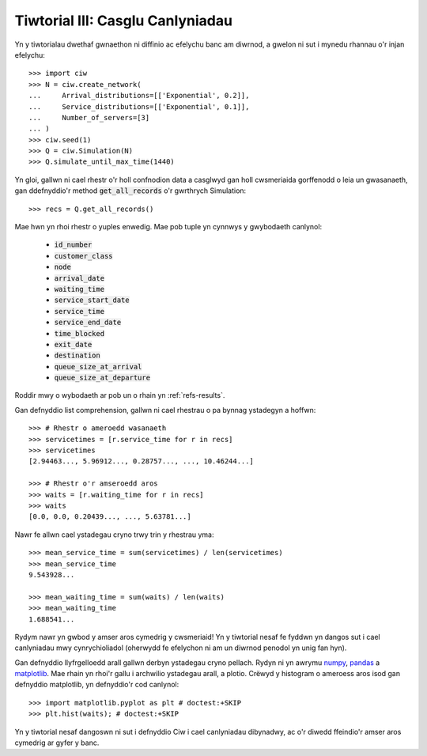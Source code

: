 .. _tutorial-iii:

=================================
Tiwtorial III: Casglu Canlyniadau
=================================

Yn y tiwtorialau dwethaf gwnaethon ni diffinio ac efelychu banc am diwrnod, a gwelon ni sut i mynedu rhannau o'r injan efelychu::

    >>> import ciw
    >>> N = ciw.create_network(
    ...     Arrival_distributions=[['Exponential', 0.2]],
    ...     Service_distributions=[['Exponential', 0.1]],
    ...     Number_of_servers=[3]
    ... )
    >>> ciw.seed(1)
    >>> Q = ciw.Simulation(N)
    >>> Q.simulate_until_max_time(1440)

Yn gloi, gallwn ni cael rhestr o'r holl confnodion data a casglwyd gan holl cwsmeriaida gorffenodd o leia un gwasanaeth, gan ddefnyddio'r method :code:`get_all_records` o'r gwrthrych Simulation::

    >>> recs = Q.get_all_records()

Mae hwn yn rhoi rhestr o yuples enwedig.
Mae pob tuple yn cynnwys y gwybodaeth canlynol:

    - :code:`id_number`
    - :code:`customer_class`
    - :code:`node`
    - :code:`arrival_date`
    - :code:`waiting_time`
    - :code:`service_start_date`
    - :code:`service_time`
    - :code:`service_end_date`
    - :code:`time_blocked`
    - :code:`exit_date`
    - :code:`destination`
    - :code:`queue_size_at_arrival`
    - :code:`queue_size_at_departure`

Roddir mwy o wybodaeth ar pob un o rhain yn :ref:`refs-results`.

Gan defnyddio list comprehension, gallwn ni cael rhestrau o pa bynnag ystadegyn a hoffwn::

    >>> # Rhestr o ameroedd wasanaeth
    >>> servicetimes = [r.service_time for r in recs]
    >>> servicetimes
    [2.94463..., 5.96912..., 0.28757..., ..., 10.46244...]

    >>> # Rhestr o'r amseroedd aros
    >>> waits = [r.waiting_time for r in recs]
    >>> waits
    [0.0, 0.0, 0.20439..., ..., 5.63781...]

Nawr fe allwn cael ystadegau cryno trwy trin y rhestrau yma::

    >>> mean_service_time = sum(servicetimes) / len(servicetimes)
    >>> mean_service_time
    9.543928...

    >>> mean_waiting_time = sum(waits) / len(waits)
    >>> mean_waiting_time
    1.688541...

Rydym nawr yn gwbod y amser aros cymedrig y cwsmeriaid!
Yn y tiwtorial nesaf fe fyddwn yn dangos sut i cael canlyniadau mwy cynrychioliadol (oherwydd fe efelychon ni am un diwrnod penodol yn unig fan hyn).

Gan defnyddio llyfrgelloedd arall gallwn derbyn ystadegau cryno pellach.
Rydyn ni yn awrymu `numpy <http://www.numpy.org/>`_, `pandas <http://pandas.pydata.org/>`_ a `matplotlib <http://matplotlib.org/>`_. 
Mae rhain yn rhoi'r gallu i archwilio ystadegau arall, a plotio.
Crëwyd y histogram o ameroess aros isod gan defnyddio matplotlib, yn defnyddio'r cod canlynol::

    >>> import matplotlib.pyplot as plt # doctest:+SKIP
    >>> plt.hist(waits); # doctest:+SKIP

.. image:: ../_static/tutorial_iii_waitshist.svg
   :scale: 100 %
   :alt: Histogram o amseroedd aros ar gyfer Tiwtorial III.
   :align: center

Yn y tiwtorial nesaf dangoswn ni sut i defnyddio Ciw i cael canlyniadau dibynadwy, ac o'r diwedd ffeindio'r amser aros cymedrig ar gyfer y banc.